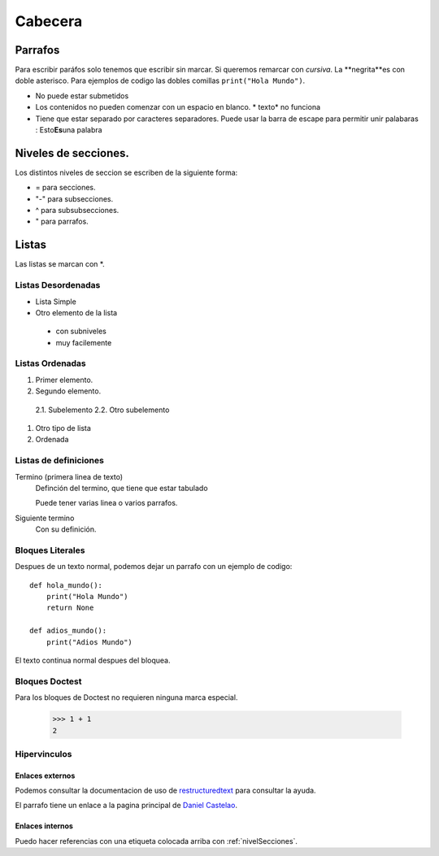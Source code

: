 Cabecera
========


Parrafos
----

Para escribir paráfos solo tenemos que escribir sin marcar. Si queremos remarcar con *cursiva*. La **negrita**es con
doble asterisco. Para ejemplos de codigo las dobles comillas ``print("Hola Mundo")``.

* No puede estar submetidos
* Los contenidos no pueden comenzar con un espacio en blanco. * texto* no funciona
* Tiene que estar separado por caracteres separadores. Puede usar la barra de escape para permitir unir palabaras : Esto\ **Es**\una palabra

.. _nivelSecciones:
Niveles de secciones.
---------------------

Los distintos niveles de seccion se escriben de la siguiente forma:

* = para secciones.
* "-" para subsecciones.
* ^ para subsubsecciones.
* " para parrafos.

Listas
----
Las listas se marcan con *.

Listas Desordenadas
^^^^

* Lista Simple
* Otro elemento de la lista

 * con subniveles
 * muy facilemente

Listas Ordenadas
^^^^
1. Primer elemento.
2. Segundo elemento.

 2.1. Subelemento
 2.2. Otro subelemento

#. Otro tipo de lista
#. Ordenada

Listas de definiciones
^^^^

Termino (primera linea de texto)
 Definción del termino, que tiene que estar tabulado

 Puede tener varias linea o varios parrafos.
Siguiente termino
 Con su definición.

Bloques Literales
^^^^

Despues de un texto normal, podemos dejar un parrafo con un ejemplo de codigo::

 def hola_mundo():
     print("Hola Mundo")
     return None

 def adios_mundo():
     print("Adios Mundo")

El texto continua normal despues del bloquea.

Bloques Doctest
^^^^

Para los bloques de Doctest no requieren ninguna marca especial.

 >>> 1 + 1
 2

Hipervinculos
^^^^

Enlaces externos
````

Podemos consultar la documentacion de uso de `restructuredtext <http://www.sphinx-doc.org/en/master/usage/restructuredtext/basics.html>`_ para consultar la ayuda.

El parrafo tiene un enlace a la pagina principal de `Daniel Castelao`_.

.. _Daniel Castelao: https://www.danielcastelao.org

Enlaces internos
````
Puedo hacer referencias con una etiqueta colocada arriba con :ref:`nivelSecciones`.

